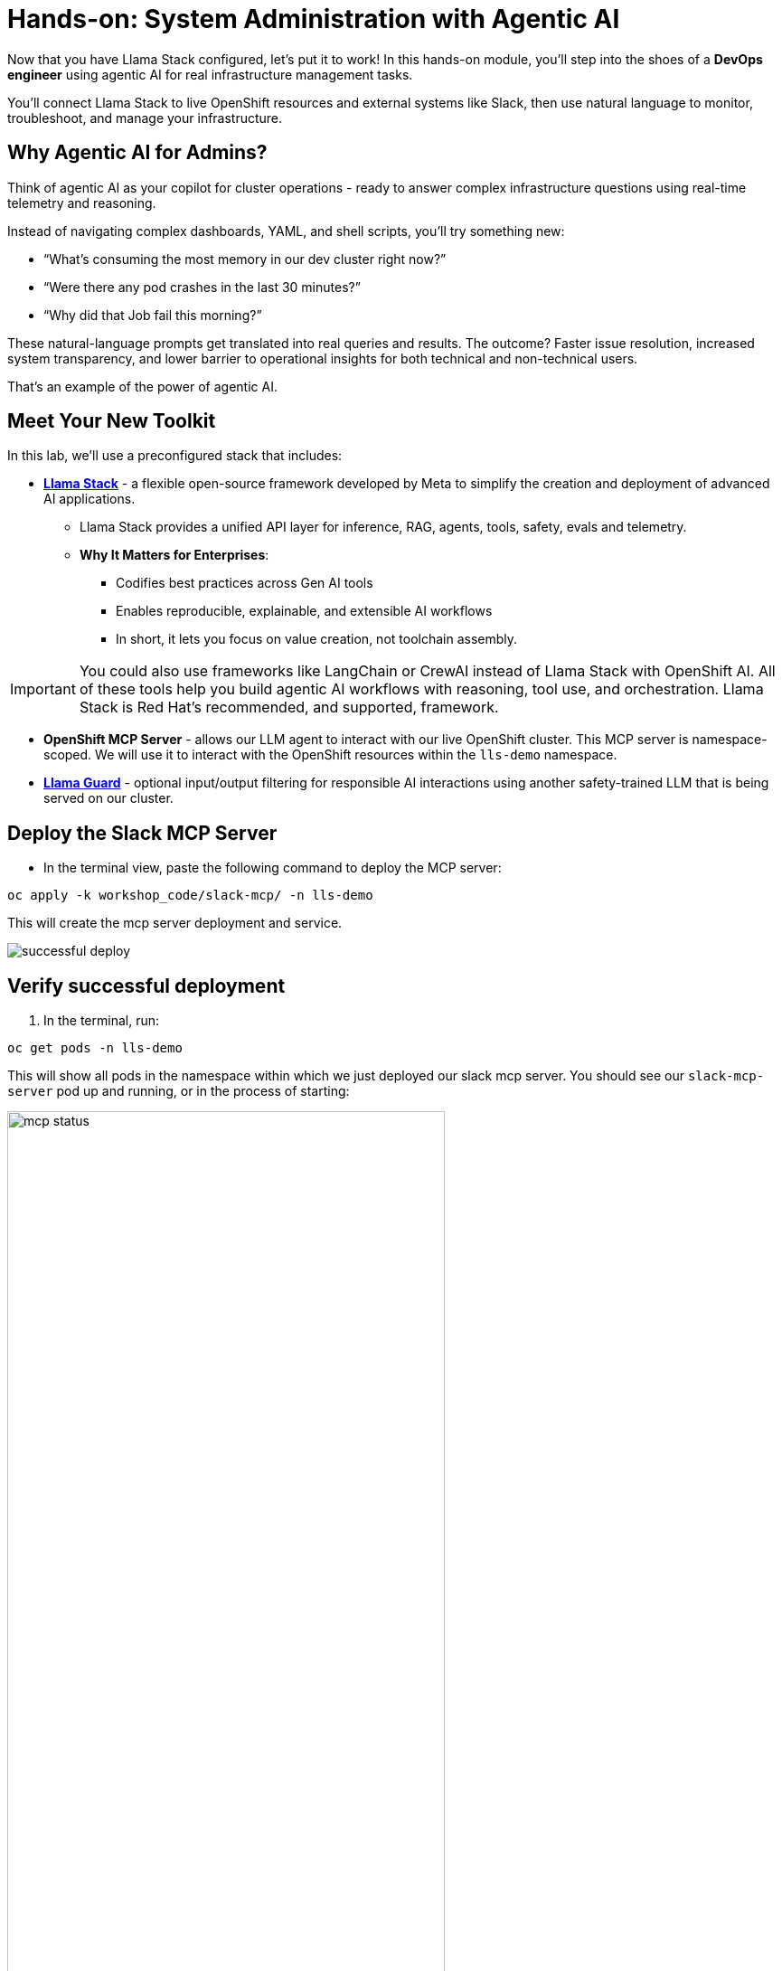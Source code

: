 :imagesdir: ../assets/images

[#agentic-mcp-devops]
= Hands-on: System Administration with Agentic AI 

Now that you have Llama Stack configured, let's put it to work! In this hands-on module, you'll step into the shoes of a **DevOps engineer** using agentic AI for real infrastructure management tasks.

You'll connect Llama Stack to live OpenShift resources and external systems like Slack, then use natural language to monitor, troubleshoot, and manage your infrastructure.

== Why Agentic AI for Admins?

Think of agentic AI as your copilot for cluster operations - ready to answer complex infrastructure questions using real-time telemetry and reasoning. 

Instead of navigating complex dashboards, YAML, and shell scripts, you'll try something new:

* “What’s consuming the most memory in our dev cluster right now?”

* “Were there any pod crashes in the last 30 minutes?”

* “Why did that Job fail this morning?”

These natural-language prompts get translated into real queries and results. The outcome? Faster issue resolution, increased system transparency, and lower barrier to operational insights for both technical and non-technical users.

That's an example of the power of agentic AI.

== Meet Your New Toolkit

In this lab, we'll use a preconfigured stack that includes:

* **https://github.com/meta-llama/llama-stack[Llama Stack]** - a flexible open-source framework developed by Meta to simplify the creation and deployment of advanced AI applications.
** Llama Stack provides a unified API layer for inference, RAG, agents, tools, safety, evals and telemetry.
** **Why It Matters for Enterprises**:
*** Codifies best practices across Gen AI tools
*** Enables reproducible, explainable, and extensible AI workflows
*** In short, it lets you focus on value creation, not toolchain assembly.

IMPORTANT: You could also use frameworks like LangChain or CrewAI instead of Llama Stack with OpenShift AI. All of these tools help you build agentic AI workflows with reasoning, tool use, and orchestration. Llama Stack is Red Hat's recommended, and supported, framework.

* **OpenShift MCP Server**  - allows our LLM agent to interact with our live OpenShift cluster. This MCP server is namespace-scoped. We will use it to interact with the OpenShift resources within the `lls-demo` namespace.

* **https://huggingface.co/meta-llama/Llama-Guard-3-1B[Llama Guard]** - optional input/output filtering for responsible AI interactions using another safety-trained LLM that is being served on our cluster.

== Deploy the Slack MCP Server

* In the terminal view, paste the following command to deploy the MCP server:

[source,console,role="execute"]
----
oc apply -k workshop_code/slack-mcp/ -n lls-demo
----

This will create the mcp server deployment and service.

image:code/successful_deploy.png[]

== Verify successful deployment

1. In the terminal, run:

[source,console,role="execute"]
----
oc get pods -n lls-demo
----

This will show all pods in the namespace within which we just deployed our slack mcp server. You should see our `slack-mcp-server` pod up and running, or in the process of starting:

image::code/mcp_status.png[width="75%"]

=== Review the Llama Stack ConfigMap

1. Go to the OpenShift console: 

+
https://console-openshift-console.{openshift_cluster_ingress_domain}
+

2. In the Administrator perspective, select API Explorer.

+
image:llama/api_explorer.png[width="75%"]
+

3. Search `ConfigMap` in the search bar and select the resource type.

4. Ensure you are in the right project. Type `lls-demo` in the project search bar.

+
image::llama/lls-project.png[width="75%"]
+

5. Select `Instances` and the available instance.

+
image:llama-configmap.png[width="75%"]
+

6. Select `YAML` to view the configmap contents.

The ConfigMap contains our crucial Llama Stack connections and is where we add in our various providers and models we want to use. Our models are already pre-configured (**Granite 8b** for chat and **Llama Guard** for safety).

=== Add Slack MCP Server to Llama Stack Configuration

// * Click on `Workloads` -> `ConfigMaps`

// image:llama/configmap-nav.png[width="75%"]

// * Find our `llama-stack-config`

// image::llama/lls_config.png[width="75%"]

// * Click on the `yaml` tab.

// image::llama/yaml-tab.png[width="75%"]

7. Add the following to the end of llama-stack-config `ConfigMap` in the `tool_groups` section:

[source,console,role=execute,subs=attributes+]
----
- toolgroup_id: mcp::slack
    provider_id: model-context-protocol
    mcp_endpoint:
    uri: "http://slack-mcp-server:80/sse"
----

image:llama/configmap_tool.png[width="75%"]

NOTE: Be mindful of YAML formatting. Ensure the indentation matches the example above. In our workshop this section is commented out, so you can also simply uncomment it.

8. Click `Save` to persist the changes.

=== Check your Llama Stack configuration with the Llama-Stack-Client

1. From your workbench you generated in the previous section, let's check the Llama Stack configuration once again via CLI:

+
[source,bash,options="wrap",role="execute"]
----
llama-stack-client --endpoint http://llamastack-service.lls-demo.svc.cluster.local:8321 providers list
----

[source,bash,options="wrap",role="execute"]
----
llama-stack-client --endpoint http://llamastack-service.lls-demo.svc.cluster.local:8321 models list
----

== View Your Deployment

1. Go back to the OpenShift console: 

+
https://console-openshift-console.{openshift_cluster_ingress_domain}
+

2. Now, select the `Developer` perspective.

+
image:llama/dev_perspective.png[width="75%"]
+

3. In case you are not in our specific project where the Llama Stack resources are deployed, search for the `lls-demo` namespace:

+
image:llama/find-namespace.png[width="75%"]
+

4. Select the `Topology` tab in the navigation bar as seen above.

In the Topology view, you will see four pods:

* **Llama Stack**: core server that connects Gen AI models to real-world tools and services. Our Llama Stack server handles the complex orchestration of turning natural language requests into real API calls, tool calls, and responses while maintaining context and security.
* **OCP MCP Server**: an MCP Server with tools to help our model interact with and understand OpenShift.
* **Slack MCP Server**: an MCP Server with tools to help our model interact with and understand Slack.
* **Llama Stack Playground**: A streamlit UI to interact with the system.

image::llama/see_topology.png[width="75%"]

Feel free to poke around and explore the deployment.

5. Select the Llama Stack playground hyperlink to open the UI.

image:llama/playground_link.png[width="75%"]

Now you will see the "playground" user interface. This application was created in the upstream project for the purposes of demonstration and experimentation and is **not** a supported component of our downstream OpenShift AI product.

image::llama/playground_ui.png[width="75%"]

== Configure the AI Agent

Within the application you'll find a familiar chat interface with some selection options on the left-hand side.

1. Select our model from the drop down

+
[.bordershadow]
image::llama/model_selection.png[width="75%"]
+

2. Set `Processing mode` -> `Agent-based`, giving us access to the tools we have configured via the MCP servers.

+
image::llama/agent_selection.png[width="75%"]
+

3. Enable the OpenShift MCP tool group.

+
image::llama/mcp_servers.png[width="75%"]
+

4. Once the MCP server is selected, you can peruse the active tools available.

+
image:llama/active_tools.png[width="75%"]
+

Everything else can remain unchanged.

== Investigate our OpenShift Resources

The active tools information will give you guidance into how to interact with the model in chat to activate the tool calls correctly.

NOTE: Our Llama Stack deployment is namespace-scoped. Therefore, in this activity, we will only be able to interact with the OpenShift resources within the `lls-demo` namespace containing the Llama Stack server and playground.

In the chat, enter:

[source,console,role=execute,subs=attributes+]
----
List all pods in the lls-demo namespace.
----

Response output will vary. But you will see it activate the tool, and give you a response. Something like this:

image::llama/ocp_response_example.png[width="75%"]

Let's try something else:

[source,console,role=execute,subs=attributes+]
----
Get logs for the <ocp-mcp-server-pod-name> pod in the lls-demo namespace.
----

IMPORTANT: You will need to replace the `<ocp-mcp-server-pod-name>` with the actual pod name. You can find the pod name from the response to the `list all pods` prompt.

You will again see that the associate tool is activated, and the model will then generate a response from the context provided by the tool call.

Feel free to experiment further with the tools available.

NOTE: We are using a small model, which is not optimal for agentic AI performance in production use cases. For demos and non-critical work, it can be quite impressive! However, some responses may be incomplete or inconsistent, and the model may hallucinate or misinterpret results if the tool output is vague or malformed or if we are asking it to engage with multiple MCP servers (like in this workshop!). The demonstration is meant to highlight the potential of natural language interfaces for interacting with infrastructure, and how emerging tools like Llama Stack and MCP can reduce the barrier to entry for understanding system behavior and save valuable time and effort.

=== Post a Message to our Slack Workspace

With our Slack MCP Server connected to Llama Stack, we can extend our agentic AI experience beyond Kubernetes and into team collaboration tools (among many other possibilities!).

This MCP server bridges your AI agent with a Slack workspace to fetch approved data.

**Why this matters:**

* SREs and DevOps teams often work across multiple collaboration channels.

* By giving your AI visibility into Slack, you can use natural language to check team communication spaces without switching tools.

==== Activate the Slack MCP Server

In the left-hand menu, select the `Slack MCP Server` tool group. This will clear the current chat. You may keep the OpenShift MCP Server enabled as well or deactivate it. 

image::llama/mcp_servers_2nd.png[width="75%"]

NOTE: If you experience hallucinations with both MCP servers enabled or after a few different chat interactions, you may need to refresh your browser to reset the chat.

==== In the Llama Stack Playground chat interface, type:

[source,console,role=execute,subs=attributes+]
----
List all Slack channels in our Slack workspace.
----

Now, let's post a message to our Slack workspace.

NOTE: Substitute `<insert-message-here>` with something funny but **mostly appropriate** that I can laugh at later. Anything you fancy!

[source,console,role=execute,subs=attributes+]
----
Post a message to the #etx-ai-singapore channel: "<insert-message-here>".
----

=== Send logs to Slack

Now, let's try out a very real use case for this! It may not be done through a chat UI like this, but it's a good example of how you can use agentic AI to help you with your work. In a production environment, you would likely use a more robust automation to send logs or other information from your OpenShift cluster to Slack.

Remember your role! You are a DevOps engineer. Let's send the logs for the ocp-mcp-server pod to the #etx-ai-singapore channel.

If you do not have both MCP servers enabled, make sure they are now.

If you no longer have the pod logs, let's retrieve them again:

[source,console,role=execute,subs=attributes+]
----
Get logs for the <ocp-mcp-server-pod-name> pod in the lls-demo namespace.
----

NOTE: You will need to replace the `<ocp-mcp-server-pod-name>` with the actual pod name. You can find the pod name from the response to the list all pods prompt.

Now, in a second message, post the logs to the #etx-ai-singapore channel:

[source,console,role=execute,subs=attributes+]
----
Post this log information to the #etx-ai-singapore slack workspace channel.
----

Expected output should look something like this:

image::llama/post_message.png[width="75%"]

Don't forget, if you do not get this result it's okay! It's because of our small model. Try refreshing the window and trying again.

=== Add Responsible AI Shields

Enterprise AI deployments require robust safety measures, especially when AI agents have access to critical infrastructure. **Guardian models** like Llama Guard serve as intelligent safety filters that evaluate both user inputs and AI outputs in real-time.

To enforce guardrails on inputs and outputs, select the **Llama Guard** model under the `Input Shields` and `Output Shields` form fields:

image::llama/guards.png[width="75%"]

Test the guards by asking the AI to perform an inappropriate action - you'll see how Llama Guard intercepts and blocks problematic requests!

== Summary: What You Did

In this module, you:

* Acted as a DevOps engineer using AI for cluster resource insight
* Integrated your own LLM with a tool-using agent.
* Explored OpenShift resources with natural language
* Interacted with a Slack workspace using natural language
* Added AI guardrails with input/output shields.

You just used AI to reduce operational complexity and speed up workflows! 